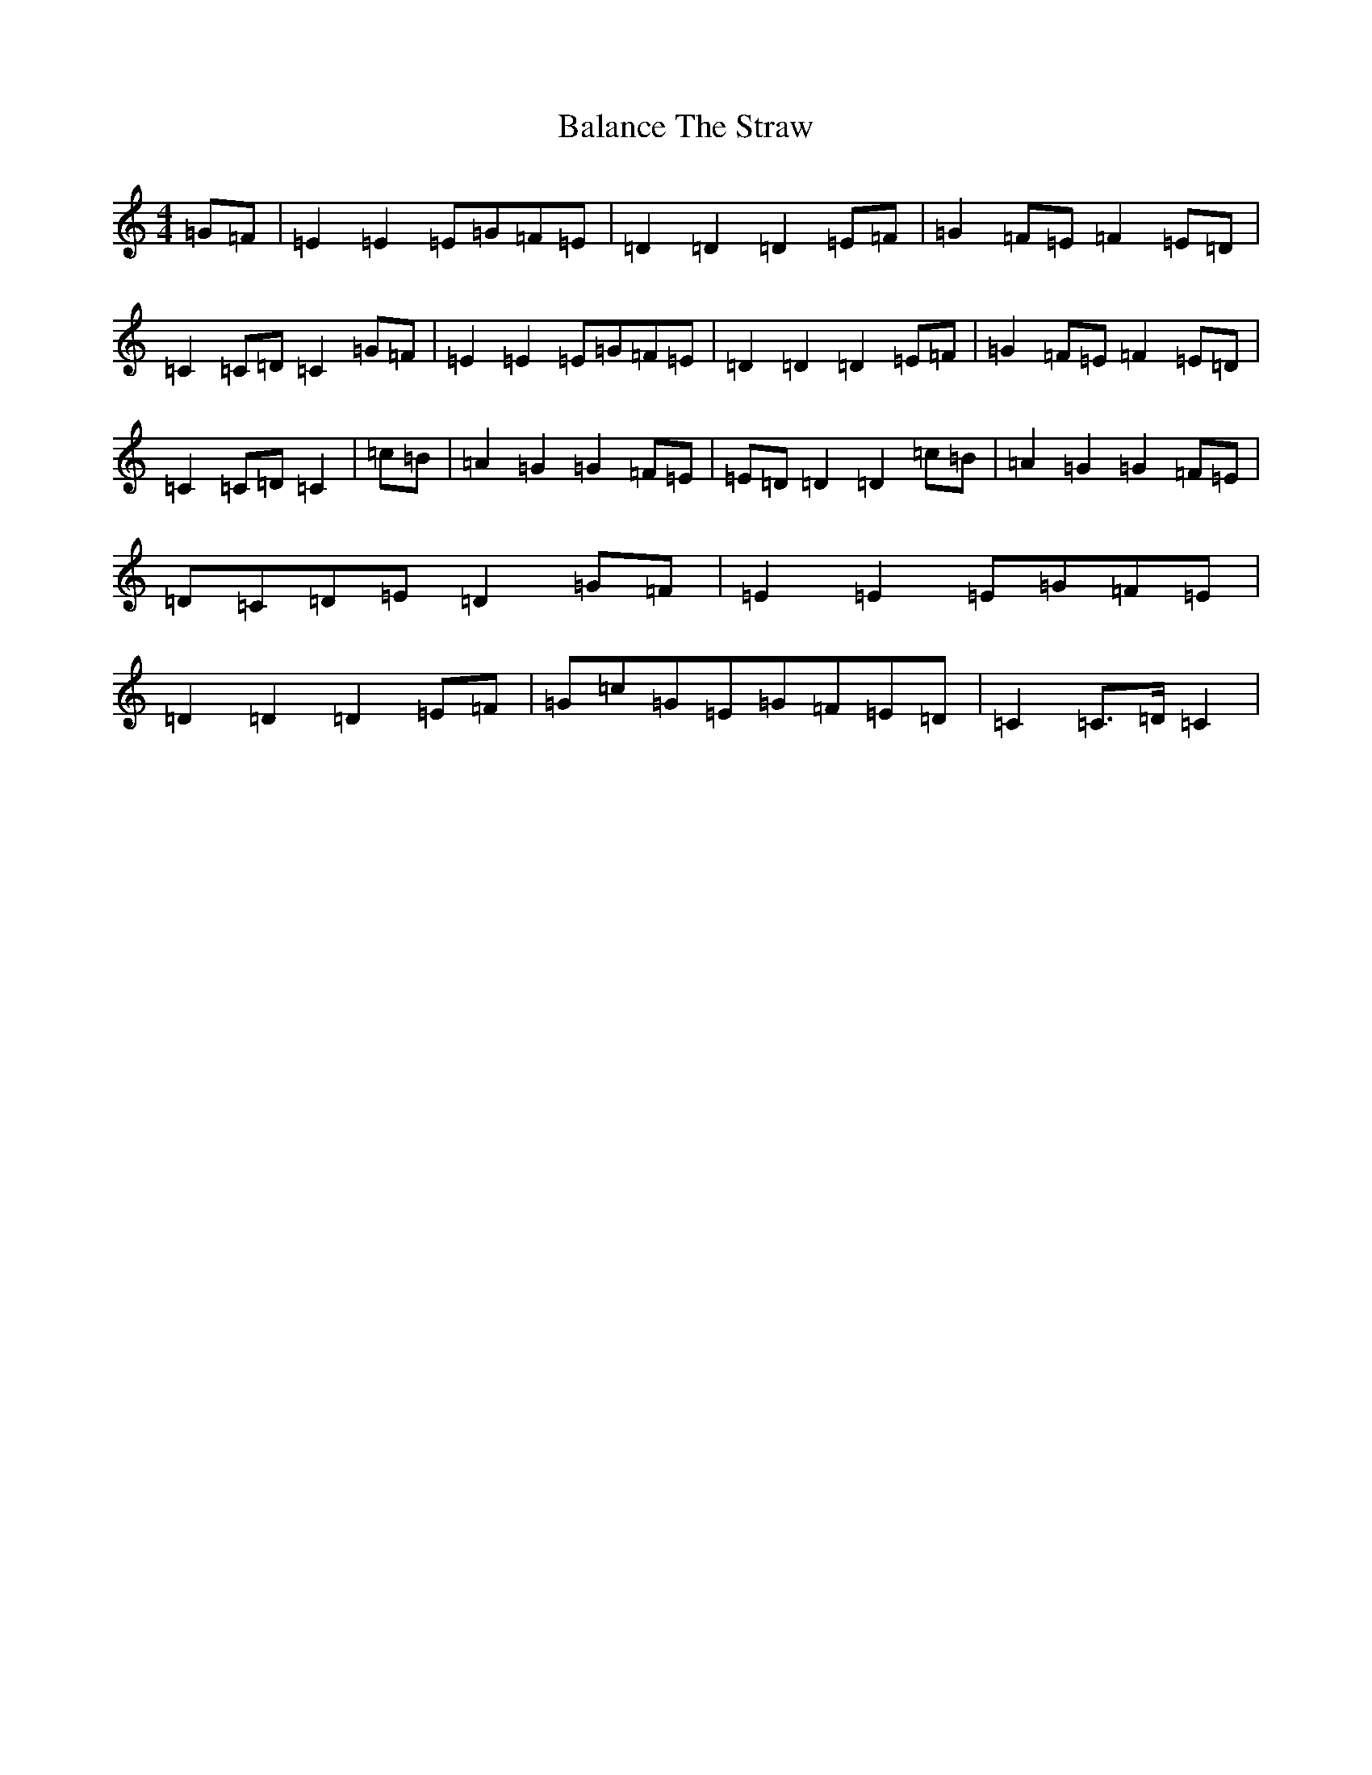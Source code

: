 X: 1186
T: Balance The Straw
S: https://thesession.org/tunes/13387#setting23546
R: march
M:4/4
L:1/8
K: C Major
=G=F|=E2=E2=E=G=F=E|=D2=D2=D2=E=F|=G2=F=E=F2=E=D|=C2=C=D=C2=G=F|=E2=E2=E=G=F=E|=D2=D2=D2=E=F|=G2=F=E=F2=E=D|=C2=C=D=C2|=c=B|=A2=G2=G2=F=E|=E=D=D2=D2=c=B|=A2=G2=G2=F=E|=D=C=D=E=D2=G=F|=E2=E2=E=G=F=E|=D2=D2=D2=E=F|=G=c=G=E=G=F=E=D|=C2=C>=D=C2|